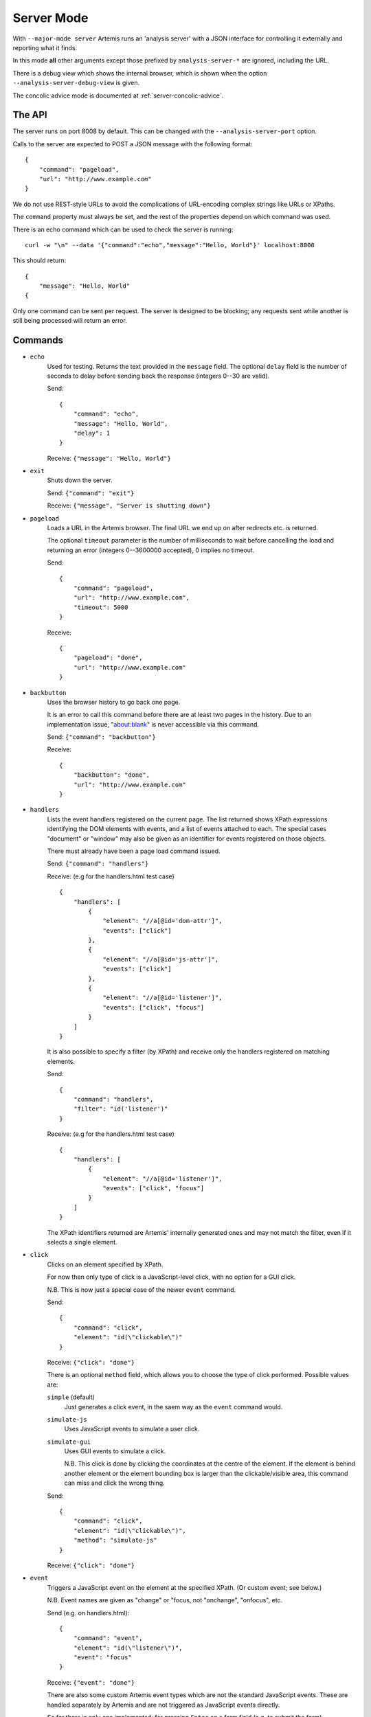 .. _server:

Server Mode
===========

With ``--major-mode server`` Artemis runs an 'analysis server' with a JSON interface for controlling it externally and
reporting what it finds.

In this mode **all** other arguments except those prefixed by ``analysis-server-*`` are ignored, including the URL.

There is a debug view which shows the internal browser, which is shown when the option ``--analysis-server-debug-view``
is given.

The concolic advice mode is documented at :ref:`server-concolic-advice`.

The API
-------

The server runs on port 8008 by default. This can be changed with the ``--analysis-server-port`` option.

Calls to the server are expected to POST a JSON message with the following format::

    {
        "command": "pageload",
        "url": "http://www.example.com"
    }

We do not use REST-style URLs to avoid the complications of URL-encoding complex strings like URLs or XPaths.

The ``command`` property must always be set, and the rest of the properties depend on which command was used.

There is an echo command which can be used to check the server is running::

    curl -w "\n" --data '{"command":"echo","message":"Hello, World"}' localhost:8008

This should return::

    {
        "message": "Hello, World"
    {

Only one command can be sent per request. The server is designed to be blocking; any requests sent while another is
still being processed will return an error.


Commands
--------

* ``echo``
    Used for testing. Returns the text provided in the ``message`` field. The optional ``delay`` field is the number
    of seconds to delay before sending back the response (integers 0--30 are valid).
    
    Send::
    
        {
            "command": "echo",
            "message": "Hello, World",
            "delay": 1
        }
    
    Receive: ``{"message": "Hello, World"}``
    
* ``exit``
    Shuts down the server.
    
    Send: ``{"command": "exit"}``
    
    Receive: ``{"message", "Server is shutting down"}``
    
* ``pageload``
    Loads a URL in the Artemis browser. The final URL we end up on after redirects etc. is returned.
    
    The optional ``timeout`` parameter is the number of milliseconds to wait before cancelling the load and returning
    an error (integers 0--3600000 accepted), 0 implies no timeout.
    
    Send::
    
        {
            "command": "pageload",
            "url": "http://www.example.com",
            "timeout": 5000
        }
    
    Receive::
    
        {
            "pageload": "done",
            "url": "http://www.example.com"
        }
    
* ``backbutton``
    Uses the browser history to go back one page.
    
    It is an error to call this command before there are at least two pages in the history.
    Due to an implementation issue, "about:blank" is never accessible via this command.
    
    Send: ``{"command": "backbutton"}``
    
    Receive::
    
        {
            "backbutton": "done",
            "url": "http://www.example.com"
        }
    
* ``handlers``
    Lists the event handlers registered on the current page.
    The list returned shows XPath expressions identifying the DOM elements with events, and a list of events attached
    to each.
    The special cases "document" or "window" may also be given as an identifier for events registered on those objects.
    
    There must already have been a page load command issued.
    
    Send: ``{"command": "handlers"}``
    
    Receive: (e.g for the handlers.html test case) ::
    
        {
            "handlers": [
                {
                    "element": "//a[@id='dom-attr']",
                    "events": ["click"]
                },
                {
                    "element": "//a[@id='js-attr']",
                    "events": ["click"]
                },
                {
                    "element": "//a[@id='listener']",
                    "events": ["click", "focus"]
                }
            ]
        }
    
    It is also possible to specify a filter (by XPath) and receive only the handlers registered on matching elements.
    
    Send::
    
        {
            "command": "handlers",
            "filter": "id('listener')"
        }
    
    Receive: (e.g for the handlers.html test case) ::
    
        {
            "handlers": [
                {
                    "element": "//a[@id='listener']",
                    "events": ["click", "focus"]
                }
            ]
        }
    
    The XPath identifiers returned are Artemis' internally generated ones and may not match the filter, even if it
    selects a single element.
    
* ``click``
    Clicks on an element specified by XPath.
    
    For now then only type of click is a JavaScript-level click, with no option for a GUI click.
    
    N.B. This is now just a special case of the newer ``event`` command.
    
    Send::
    
        {
            "command": "click",
            "element": "id(\"clickable\")"
        }
    
    Receive: ``{"click": "done"}``
    
    There is an optional ``method`` field, which allows you to choose the type of click performed.
    Possible values are:
    
    ``simple`` (default)
        Just generates a click event, in the saem way as the ``event`` command would.
    
    ``simulate-js``
        Uses JavaScript events to simulate a user click.
    
    ``simulate-gui``
        Uses GUI events to simulate a click.
        
        N.B. This click is done by clicking the coordinates at the centre of the element. If the element is behind
        another element or the element bounding box is larger than the clickable/visible area, this command can miss
        and click the wrong thing.
    
    Send::
    
        {
            "command": "click",
            "element": "id(\"clickable\")",
            "method": "simulate-js"
        }
    
    Receive: ``{"click": "done"}``
    
    
* ``event``
    Triggers a JavaScript event on the element at the specified XPath. (Or custom event; see below.)
    
    N.B. Event names are given as "change" or "focus, not "onchange", "onfocus", etc.
    
    Send (e.g. on handlers.html)::
    
        {
            "command": "event",
            "element": "id(\"listener\")",
            "event": "focus"
        }
    
    Receive: ``{"event": "done"}``
    
    There are also some custom Artemis event types which are not the standard JavaScript events.
    These are handled separately by Artemis and are not triggered as JavaScript events directly.
    
    So far there is only one implemented: for pressing ``Enter`` on a form field (e.g. to submit the form).
    
    Send (e.g. on form-submission.html)::
    
        {
            "command": "event",
            "element": "id(\"input-text\")",
            "event": "ARTEMIS-press-enter"
        }
    
    Receive: ``{"event": "done"}``
    
* ``page``
    Returns information about the current page (the URL, page title, and DOM statistics).
    
    Send: ``{"command": "page"}``
    
    Receive::
    
        {
            "url": "http://www.example.com",
            "title": "Example Domain",
            "elements": 12,
            "characters": 1262
        }
    
    The optional "dom" parameter can be set to `True` to include the entire DOM dump.
    
    Send::
    
        {
            "command": "page",
            "dom": true
        }
    
    Receive::
    
        {
            "url": "http://www.example.com",
            "title": "Example Domain",
            "dom": "<html> ... </html>",
            "elements": 12,
            "characters": 1262
        }
    
* ``element``
    Returns the string representation of each element (if any) matching a given XPath.
    
    Send: (e.g. for the click.html test page) ::
    
        {
            "command": "element",
            "element": "id(\"clickable\")"
        }
    
    Receive::
    
        {
            "elements": [ "<a href=\"\" id=\"clickable\">Click here to add new buttons to the page.</a>" ]
        }
    
    There is also an optional ``property`` field which will return the string representation of that object property
    instead.
    
    Send::
    
        {
            "command": "element",
            "element": "id(\"clickable\")",
            "property": "nodeName"
        }
    
    Receive::
    
        {
            "elements": [ "A" ]
        }
    
* ``fieldsread``
    Returns a list of the form fields which have been read by different events since the last page load.
    
    Send: ``{"command": "fieldsread"}``
    
    Receive: (e.g. from form.html test page) ::
    
        {
            "fieldsread": [
                {
                    "element": "//button[1]",
                    "event": "click",
                    "reads": [
                        {
                            "count": 2,
                            "field": "//input[@id='first']"
                        }
                    ]
                },
                {
                    "element": "//button[2]",
                    "event": "click",
                    "reads": [
                        {
                            "count": 1,
                            "field": "//input[@id='second']"
                        }
                    ]
                },
                {
                    "element": "//button[3]",
                    "event": "click",
                    "reads": [
                        {
                            "count": 3,
                            "field": "//input[@id='first']"
                        },
                        {
                            "count": 3,
                            "field": "//input[@id='second']"
                        }
                    ]
                }
            ]
        }
    
    Each "event object" contains the event type triggered and target element (XPath as passed in via the ``click``
    command), and a list of the form fields which were read by the handler for that event. Each of these "read objects"
    contains an XPath to the field and a count of the number of times the field value was read (at a low level in the
    JavaScript interpreter).
    
* ``forminput``
    Injects values into form fields and triggers their change handlers.
    The method of injection can be changed with the optional ``method`` parameter (see below).
    
    Send::
    
        {
            "command": "forminput",
            "field": "id('input-text')",
            "value": "Hello, world."
        }
    
    Receive: ``{"forminput": "done"}``
    
    The valid element types for ``field`` are ``input`` and ``select``.
    
    The ``value`` property can be set to a string (as above), integer, or bool. Strings are used when injecting into
    text fields or select boxes. Integers can be used to inject into a select box by index (sets the ``selectedIndex``
    property to the given value). Booleans are used to inject into inputs with type ``checkbox`` or ``radio``.
    
    The allowable combinations of ``field`` and ``value`` are:
    
    +------------+-------------------------+---------------------+-------------------------+
    |            | ``input``               | ``input`` with type | ``select``              |
    |            | (not checkbox or radio) | checkbox or radio   |                         |
    +============+=========================+=====================+=========================+
    | **String** | Sets ``.value``         | *Invalid*           | Sets ``.value``         |
    +------------+-------------------------+---------------------+-------------------------+
    | **Int**    | *Invalid*               | *Invalid*           | Sets ``.selectedIndex`` |
    +------------+-------------------------+---------------------+-------------------------+
    | **Bool**   | *Invalid*               | Sets ``.checked``   | *Invalid*               |
    +------------+-------------------------+---------------------+-------------------------+
    
    For example, the following commands are all valid on the form-injections.html test case::
    
        {
            "command": "forminput",
            "field": "id('input-text')",
            "value": "Hello, world."
        }
    
    This one sets the checkbox to ticked::
    
        {
            "command": "forminput",
            "field": "id('input-checkbox')",
            "value": true
        }
    
    When injecting into a select box, the ``value`` attribute of the appropriate ``option`` element must be given,
    which is not necessarily the text which appears in the UI.::
    
        <select id="input-select" >
            <option value="first" >First Option</option>
            <option value="second" >Second Option</option>
            <option value="third" >Third Option</option>
        </select>
    
    This one selects "Third Option" in the UI::
    
        {
            "command": "forminput",
            "field": "id('input-select')",
            "value": "third"
        }
    
    This one also selects "Third Option", by using the index::
    
        {
            "command": "forminput",
            "field": "id('input-select')",
            "value": 2
        }
    
    The form-injections.html example includes a 'marker' element so you can confirm the form input worked::
    
        {
            "command": "element",
            "element": "id('status')"
        }
    
    ::
    
        {
            "elements": [ "<strong id=\"status\">#input-text set to 'Hello, World'</strong>" ]
        }
    
    There is a ``method`` field, which allows you to choose the type of injection performed.
    Possible values are:
    
    ``inject``
        Inject the value into the ``.value`` property (depending on the input type; see above).
    
    ``onchange`` (default)
        Inject the value and trigger the ``onchange`` handler for the form field.
    
    ``simulate-js``
        Uses JavaScript events to simulate a user filling the form field as closely as possible.
        The support for text inputs is currently much more sophisticated than for checkboxes, radio buttons, and
        select boxes.
        
        When ``simulate-js`` is used, an extra optional property ``noblur`` can be set to boolean ``true`` to stop the
        'blur' (de-focus) event being triggered on this element once the injection is complete. This can be useful (for
        example) to stop auto-complete boxes being hidden when the field is deselected.
    
    ``simulate-gui``
        Not yet implemented.
    
    Send::
    
        {
            "command": "forminput",
            "field": "id('input-text')",
            "value": "Hello, world.",
            "method": "inject"
        }
    
    Receive: ``{"forminput": "done"}``
    
* ``xpath``
    Evaluates an XPath query and returns the result.
    
    The result may be a String, Number, Boolean or Node-Set. Node-sets are represented as an array of the string
    representations of the nodes.
    
    Node-set (all examples on the click.html test case)::
    
        {
            "command": "xpath",
            "xpath": "//h1"
        }
    
    ::
    
        {
            "result": [ "<h1>Clickable elements</h1>" ] 
        }
    
    String::
    
        {
            "command": "xpath",
            "xpath": "string(//h1)"
        }
    
    ::
    
        {
            "result": "Clickable elements"
        }
    
    Number::
    
        {
            "command": "xpath",
            "xpath": "string-length(string(//h1))"
        }
    
    ::
    
        {
            "result": 18
        }
    
    Boolean::
    
        {
            "command": "xpath",
            "xpath": "string-length(string(//h1)) > 10"
        }
    
    ::
    
        {
            "result": true
        }
    
    It is also possible to provide a list of XPaths to evaluate. The result will be a list of the results of each XPath
    as above::
    
        {
            "command": "xpath",
            "xpath": [
                "//h1",
                "string(//h1)",
                "string-length(string(//h1))",
                "string-length(string(//h1)) > 10"
            ]
        }
    
    ::
    
        {
            "result": [
                [ "<h1>Clickable elements</h1>" ],
                "Clickable elements",
                18,
                true
            ]
        }
    
    N.B. Non-matching queries are handled as normal in a browser's XPath evaluation::
    
        //does-not-exist => []
        string(//does-not-exist) => ""
        boolean(//does-not-exist) => false
    
    An XPath which cannot be evaluated (because it is invalid) will return an error.
    
* ``windowsize``
    Set the size of the browser window.
    
    Send::
    
        {
            "command": "windowsize",
            "width": 1024,
            "height": 768
        }
    
    Receive: ``{ "windowsize": "done" }``
    
* ``concolicadvice``
    Allows the server to record traces nito a concolic execution tree and return advice about new form field values
    which can lead to new exploration.
    
    See the :ref:`server-concolic-advice` documentation for details.
    
* ``evaluate-js``
    Evaluates a JavaScript string on the current page.
    
    Send::
    
        {
            "command": "evaluatejs",
            "js": "document.getElementById('clickable').click()"
        }
    
    Receive: ``{ "evaluatejs": "done" }``
    










